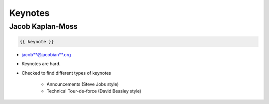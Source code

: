 ========
Keynotes
========

Jacob Kaplan-Moss
=================

.. code-block:: django

    {{ keynote }}

* jacob**@jacobian**.org
* Keynotes are hard.
* Checked to find different types of keynotes

    * Announcements (Steve Jobs style)
    * Technical Tour-de-force (David Beasley style)
    